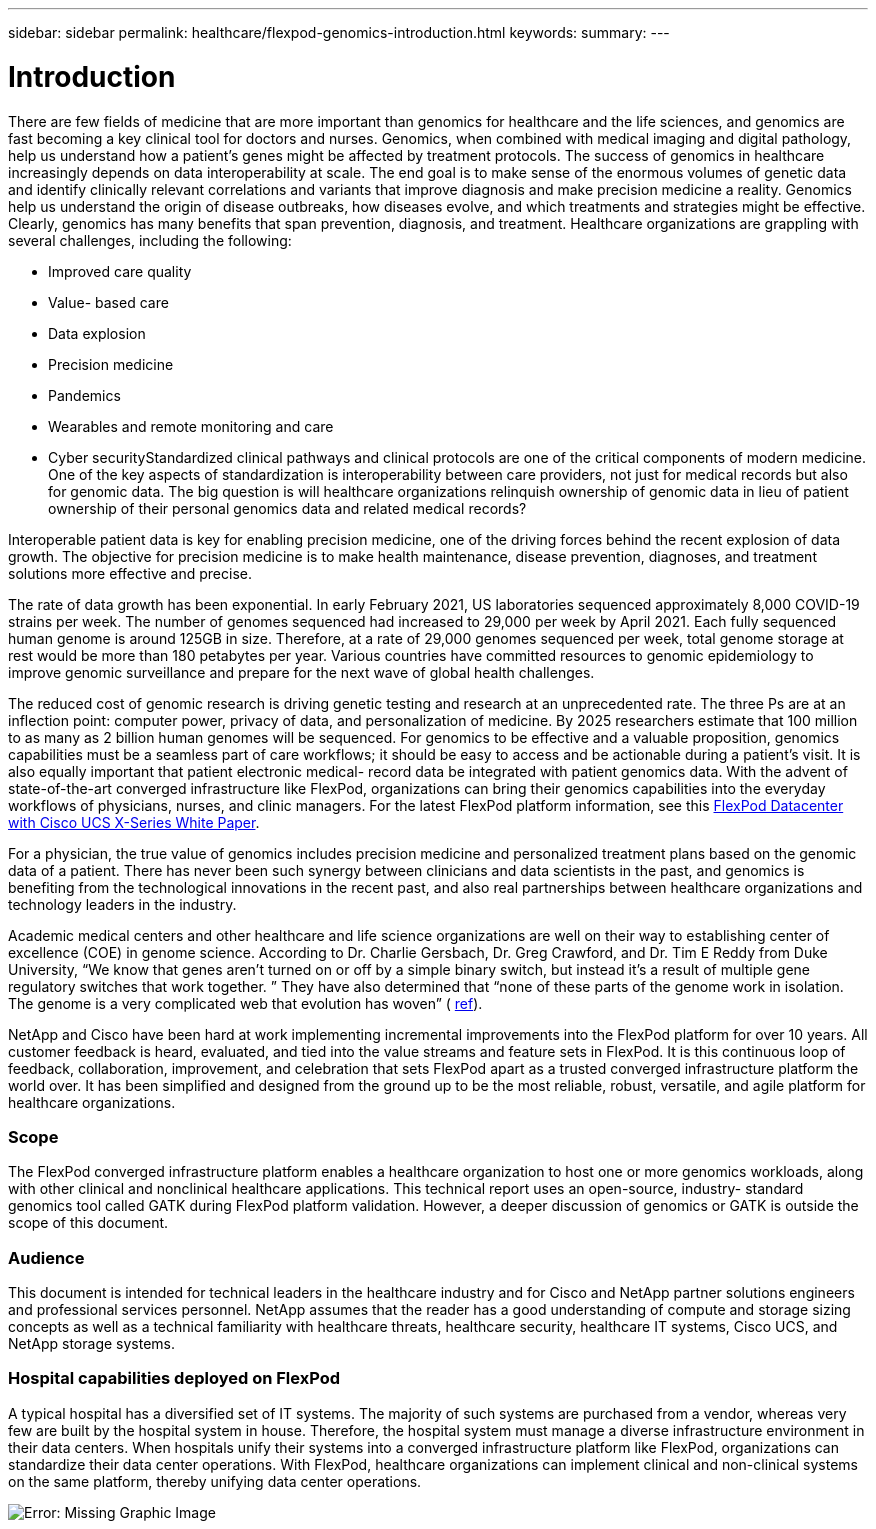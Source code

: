 ---
sidebar: sidebar
permalink: healthcare/flexpod-genomics-introduction.html
keywords:
summary:
---

= Introduction
:hardbreaks:
:nofooter:
:icons: font
:linkattrs:
:imagesdir: ./../media/

//
// This file was created with NDAC Version 2.0 (August 17, 2020)
//
// 2021-11-04 14:24:47.667749
//

There are few fields of medicine that are more important than genomics for healthcare and the life sciences,  and genomics are fast becoming a key clinical tool for doctors and nurses.  Genomics,  when combined with medical imaging and digital pathology,  help us understand how a patient’s genes might be affected by treatment protocols. The success of genomics in healthcare increasingly depends on data interoperability at scale. The end goal is to make sense of the enormous volumes of genetic data and identify clinically relevant correlations and variants that improve diagnosis and make precision medicine a reality. Genomics help us understand the origin of disease outbreaks, how diseases evolve, and which treatments and strategies might be effective.  Clearly, genomics has many benefits that span prevention, diagnosis,  and treatment. Healthcare organizations are grappling with several challenges, including the following:

* Improved care quality
* Value- based care
* Data explosion
* Precision medicine
* Pandemics
* Wearables and remote monitoring and care
* Cyber securityStandardized clinical pathways and clinical protocols are one of the critical components of modern medicine. One of the key aspects of standardization is interoperability between care providers, not just for medical records but also for genomic data. The big question is will healthcare organizations relinquish ownership of genomic data in lieu of patient ownership of their personal genomics data and related medical records?

Interoperable patient data is key for enabling precision medicine, one of the driving forces behind the recent explosion of data growth. The objective for precision medicine is to make health maintenance, disease prevention, diagnoses, and treatment solutions more effective and precise.

The rate of data growth has been exponential.  In early February 2021, US laboratories sequenced approximately 8,000 COVID-19 strains per week. The number of genomes sequenced had increased to 29,000 per week by April 2021.  Each fully sequenced human genome is around 125GB in size.  Therefore,  at a rate of 29,000 genomes sequenced per week, total genome storage at rest would be more than 180 petabytes per year. Various countries have committed resources to genomic epidemiology to improve genomic surveillance and prepare for the next wave of global health challenges.

The reduced cost of genomic research is driving genetic testing and research at an unprecedented rate.  The three Ps are at an inflection point: computer power, privacy of data,  and personalization of medicine. By 2025 researchers estimate that 100 million to as many as 2 billion human genomes will be sequenced. For genomics to be effective and a valuable proposition, genomics capabilities must be a seamless part of care workflows;  it should be easy to access and be actionable during a patient’s visit. It is also equally important that patient electronic medical- record data be integrated with patient genomics data.  With the advent of state-of-the-art converged infrastructure like FlexPod, organizations can bring their genomics capabilities into the everyday workflows of physicians, nurses, and clinic managers.  For the latest FlexPod platform information, see this https://www.cisco.com/c/en/us/products/collateral/servers-unified-computing/ucs-x-series-modular-system/flex-pod-datacenter-ucs-intersight.html[FlexPod Datacenter with Cisco UCS X-Series White Paper^].

For a physician,  the true value of genomics includes precision medicine and personalized treatment plans based on the genomic data of a patient. There has never been such synergy between clinicians and data scientists in the past, and genomics is benefiting from the technological innovations in the recent past,  and also real partnerships between healthcare organizations and technology leaders in the industry.

Academic medical centers and other healthcare and life science organizations are well on their way to establishing center of excellence (COE) in genome science. According to Dr. Charlie Gersbach, Dr. Greg Crawford,  and Dr. Tim E Reddy from Duke University,  “We know that genes aren’t turned on or off by a simple binary switch, but instead it’s a result of multiple gene regulatory switches that work together. ” They have also determined that “none of these parts of the genome work in isolation. The genome is a very complicated web that evolution has woven” ( https://genome.duke.edu/news/thu-09242020-1054/multimillion-dollar-nih-grant-creates-first-duke-center-excellence-genome[ref^]).

NetApp and Cisco have been hard at work implementing incremental improvements into the FlexPod platform for over 10 years. All customer feedback is heard, evaluated, and tied into the value streams and feature sets in FlexPod. It is this continuous loop of feedback, collaboration, improvement, and celebration that sets FlexPod apart as a trusted converged infrastructure platform the world over. It has been simplified and designed from the ground up to be the most reliable, robust, versatile,  and agile platform for healthcare organizations.

=== Scope

The FlexPod converged infrastructure platform enables a healthcare organization to host one or more genomics workloads,  along with other clinical and nonclinical healthcare applications.  This technical report uses an open-source,  industry- standard genomics tool called GATK during FlexPod platform validation. However, a deeper discussion of genomics or GATK is outside the scope of this document.

=== Audience

This document is intended for technical leaders in the healthcare industry and for Cisco and NetApp partner solutions engineers and professional services personnel. NetApp assumes that the reader has a good understanding of compute and storage sizing concepts as well as a technical familiarity with healthcare threats, healthcare security, healthcare IT systems, Cisco UCS, and NetApp storage systems.

=== Hospital capabilities deployed on FlexPod

A typical hospital has a diversified set of IT systems. The majority of such systems are purchased from a vendor, whereas very few are built by the hospital system in house. Therefore,  the hospital system must manage a diverse infrastructure environment in their data centers. When hospitals unify their systems into a converged infrastructure platform like FlexPod, organizations can standardize their data center operations. With FlexPod, healthcare organizations can implement clinical and non-clinical systems on the same platform, thereby unifying data center operations.

image:flexpod-genomics-image2.png[Error: Missing Graphic Image]
